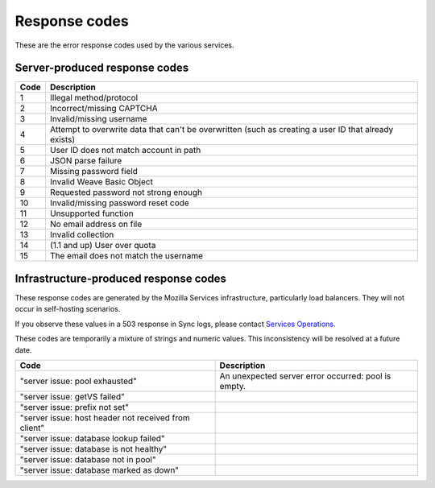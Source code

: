.. _respcodes:

==============
Response codes
==============

These are the error response codes used by the various services.

Server-produced response codes
------------------------------

+------+-----------------------------------------------------------------------------------------------------+
| Code | Description                                                                                         |
+======+=====================================================================================================+
| 1    | Illegal method/protocol                                                                             |
+------+-----------------------------------------------------------------------------------------------------+
| 2    | Incorrect/missing CAPTCHA                                                                           |
+------+-----------------------------------------------------------------------------------------------------+
| 3    | Invalid/missing username                                                                            |
+------+-----------------------------------------------------------------------------------------------------+
| 4    | Attempt to overwrite data that can't be overwritten (such as creating a user ID that already exists)|
+------+-----------------------------------------------------------------------------------------------------+
| 5    | User ID does not match account in path                                                              |
+------+-----------------------------------------------------------------------------------------------------+
| 6    | JSON parse failure                                                                                  |
+------+-----------------------------------------------------------------------------------------------------+
| 7    | Missing password field                                                                              |
+------+-----------------------------------------------------------------------------------------------------+
| 8    | Invalid Weave Basic Object                                                                          |
+------+-----------------------------------------------------------------------------------------------------+
| 9    | Requested password not strong enough                                                                |
+------+-----------------------------------------------------------------------------------------------------+
| 10   | Invalid/missing password reset code                                                                 |
+------+-----------------------------------------------------------------------------------------------------+
| 11   | Unsupported function                                                                                |
+------+-----------------------------------------------------------------------------------------------------+
| 12   | No email address on file                                                                            |
+------+-----------------------------------------------------------------------------------------------------+
| 13   | Invalid collection                                                                                  |
+------+-----------------------------------------------------------------------------------------------------+
| 14   | (1.1 and up) User over quota                                                                        |
+------+-----------------------------------------------------------------------------------------------------+
| 15   | The email does not match the username                                                               |
+------+-----------------------------------------------------------------------------------------------------+

Infrastructure-produced response codes
--------------------------------------

These response codes are generated by the Mozilla Services infrastructure,
particularly load balancers. They will not occur in self-hosting scenarios.

If you observe these values in a 503 response in Sync logs, please contact
`Services Operations <https://services.mozilla.com/status/>`_.

These codes are temporarily a mixture of strings and numeric values. This
inconsistency will be resolved at a future date.

+-----------------------------------------------------+------------------------------------------------------+
| Code                                                | Description                                          |
+=====================================================+======================================================+
|"server issue: pool exhausted"                       | An unexpected server error occurred: pool is empty.  |
+-----------------------------------------------------+------------------------------------------------------+
|"server issue: getVS failed"                         |                                                      |
+-----------------------------------------------------+------------------------------------------------------+
|"server issue: prefix not set"                       |                                                      |
+-----------------------------------------------------+------------------------------------------------------+
|"server issue: host header not received from client" |                                                      |
+-----------------------------------------------------+------------------------------------------------------+
|"server issue: database lookup failed"               |                                                      |
+-----------------------------------------------------+------------------------------------------------------+
|"server issue: database is not healthy"              |                                                      |
+-----------------------------------------------------+------------------------------------------------------+
|"server issue: database not in pool"                 |                                                      |
+-----------------------------------------------------+------------------------------------------------------+
|"server issue: database marked as down"              |                                                      |
+-----------------------------------------------------+------------------------------------------------------+
